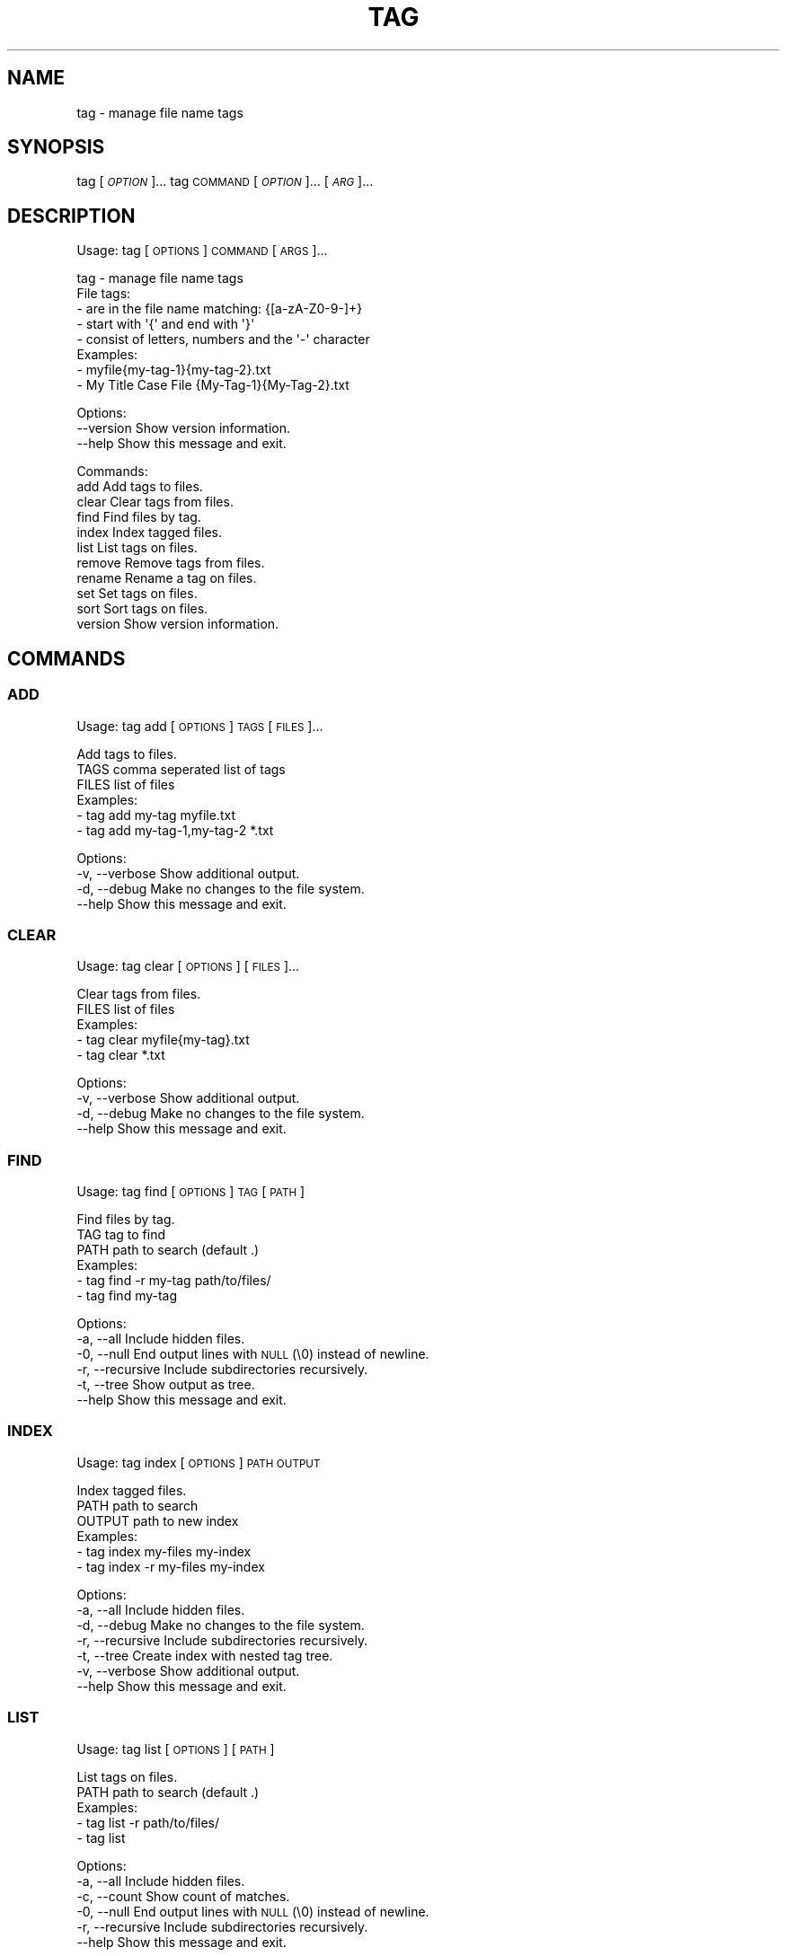 .\" Automatically generated by Pod::Man 4.14 (Pod::Simple 3.42)
.\"
.\" Standard preamble:
.\" ========================================================================
.de Sp \" Vertical space (when we can't use .PP)
.if t .sp .5v
.if n .sp
..
.de Vb \" Begin verbatim text
.ft CW
.nf
.ne \\$1
..
.de Ve \" End verbatim text
.ft R
.fi
..
.\" Set up some character translations and predefined strings.  \*(-- will
.\" give an unbreakable dash, \*(PI will give pi, \*(L" will give a left
.\" double quote, and \*(R" will give a right double quote.  \*(C+ will
.\" give a nicer C++.  Capital omega is used to do unbreakable dashes and
.\" therefore won't be available.  \*(C` and \*(C' expand to `' in nroff,
.\" nothing in troff, for use with C<>.
.tr \(*W-
.ds C+ C\v'-.1v'\h'-1p'\s-2+\h'-1p'+\s0\v'.1v'\h'-1p'
.ie n \{\
.    ds -- \(*W-
.    ds PI pi
.    if (\n(.H=4u)&(1m=24u) .ds -- \(*W\h'-12u'\(*W\h'-12u'-\" diablo 10 pitch
.    if (\n(.H=4u)&(1m=20u) .ds -- \(*W\h'-12u'\(*W\h'-8u'-\"  diablo 12 pitch
.    ds L" ""
.    ds R" ""
.    ds C` ""
.    ds C' ""
'br\}
.el\{\
.    ds -- \|\(em\|
.    ds PI \(*p
.    ds L" ``
.    ds R" ''
.    ds C`
.    ds C'
'br\}
.\"
.\" Escape single quotes in literal strings from groff's Unicode transform.
.ie \n(.g .ds Aq \(aq
.el       .ds Aq '
.\"
.\" If the F register is >0, we'll generate index entries on stderr for
.\" titles (.TH), headers (.SH), subsections (.SS), items (.Ip), and index
.\" entries marked with X<> in POD.  Of course, you'll have to process the
.\" output yourself in some meaningful fashion.
.\"
.\" Avoid warning from groff about undefined register 'F'.
.de IX
..
.nr rF 0
.if \n(.g .if rF .nr rF 1
.if (\n(rF:(\n(.g==0)) \{\
.    if \nF \{\
.        de IX
.        tm Index:\\$1\t\\n%\t"\\$2"
..
.        if !\nF==2 \{\
.            nr % 0
.            nr F 2
.        \}
.    \}
.\}
.rr rF
.\"
.\" Accent mark definitions (@(#)ms.acc 1.5 88/02/08 SMI; from UCB 4.2).
.\" Fear.  Run.  Save yourself.  No user-serviceable parts.
.    \" fudge factors for nroff and troff
.if n \{\
.    ds #H 0
.    ds #V .8m
.    ds #F .3m
.    ds #[ \f1
.    ds #] \fP
.\}
.if t \{\
.    ds #H ((1u-(\\\\n(.fu%2u))*.13m)
.    ds #V .6m
.    ds #F 0
.    ds #[ \&
.    ds #] \&
.\}
.    \" simple accents for nroff and troff
.if n \{\
.    ds ' \&
.    ds ` \&
.    ds ^ \&
.    ds , \&
.    ds ~ ~
.    ds /
.\}
.if t \{\
.    ds ' \\k:\h'-(\\n(.wu*8/10-\*(#H)'\'\h"|\\n:u"
.    ds ` \\k:\h'-(\\n(.wu*8/10-\*(#H)'\`\h'|\\n:u'
.    ds ^ \\k:\h'-(\\n(.wu*10/11-\*(#H)'^\h'|\\n:u'
.    ds , \\k:\h'-(\\n(.wu*8/10)',\h'|\\n:u'
.    ds ~ \\k:\h'-(\\n(.wu-\*(#H-.1m)'~\h'|\\n:u'
.    ds / \\k:\h'-(\\n(.wu*8/10-\*(#H)'\z\(sl\h'|\\n:u'
.\}
.    \" troff and (daisy-wheel) nroff accents
.ds : \\k:\h'-(\\n(.wu*8/10-\*(#H+.1m+\*(#F)'\v'-\*(#V'\z.\h'.2m+\*(#F'.\h'|\\n:u'\v'\*(#V'
.ds 8 \h'\*(#H'\(*b\h'-\*(#H'
.ds o \\k:\h'-(\\n(.wu+\w'\(de'u-\*(#H)/2u'\v'-.3n'\*(#[\z\(de\v'.3n'\h'|\\n:u'\*(#]
.ds d- \h'\*(#H'\(pd\h'-\w'~'u'\v'-.25m'\f2\(hy\fP\v'.25m'\h'-\*(#H'
.ds D- D\\k:\h'-\w'D'u'\v'-.11m'\z\(hy\v'.11m'\h'|\\n:u'
.ds th \*(#[\v'.3m'\s+1I\s-1\v'-.3m'\h'-(\w'I'u*2/3)'\s-1o\s+1\*(#]
.ds Th \*(#[\s+2I\s-2\h'-\w'I'u*3/5'\v'-.3m'o\v'.3m'\*(#]
.ds ae a\h'-(\w'a'u*4/10)'e
.ds Ae A\h'-(\w'A'u*4/10)'E
.    \" corrections for vroff
.if v .ds ~ \\k:\h'-(\\n(.wu*9/10-\*(#H)'\s-2\u~\d\s+2\h'|\\n:u'
.if v .ds ^ \\k:\h'-(\\n(.wu*10/11-\*(#H)'\v'-.4m'^\v'.4m'\h'|\\n:u'
.    \" for low resolution devices (crt and lpr)
.if \n(.H>23 .if \n(.V>19 \
\{\
.    ds : e
.    ds 8 ss
.    ds o a
.    ds d- d\h'-1'\(ga
.    ds D- D\h'-1'\(hy
.    ds th \o'bp'
.    ds Th \o'LP'
.    ds ae ae
.    ds Ae AE
.\}
.rm #[ #] #H #V #F C
.\" ========================================================================
.\"
.IX Title "TAG 1"
.TH TAG 1 "December 2021" "tag 1.0.0" "tag manual"
.\" For nroff, turn off justification.  Always turn off hyphenation; it makes
.\" way too many mistakes in technical documents.
.if n .ad l
.nh
.SH "NAME"
tag \- manage file name tags
.SH "SYNOPSIS"
.IX Header "SYNOPSIS"
tag [\fI\s-1OPTION\s0\fR]...
tag \s-1COMMAND\s0 [\fI\s-1OPTION\s0\fR]... [\fI\s-1ARG\s0\fR]...
.SH "DESCRIPTION"
.IX Header "DESCRIPTION"
Usage: tag [\s-1OPTIONS\s0] \s-1COMMAND\s0 [\s-1ARGS\s0]...
.PP
.Vb 1
\&  tag \- manage file name tags
\&
\&  File tags:
\&    \- are in the file name matching: {[a\-zA\-Z0\-9\-]+}
\&    \- start with \*(Aq{\*(Aq and end with \*(Aq}\*(Aq
\&    \- consist of letters, numbers and the \*(Aq\-\*(Aq character
\&
\&  Examples:
\&    \- myfile{my\-tag\-1}{my\-tag\-2}.txt
\&    \- My Title Case File {My\-Tag\-1}{My\-Tag\-2}.txt
.Ve
.PP
Options:
  \-\-version  Show version information.
  \-\-help     Show this message and exit.
.PP
Commands:
  add      Add tags to files.
  clear    Clear tags from files.
  find     Find files by tag.
  index    Index tagged files.
  list     List tags on files.
  remove   Remove tags from files.
  rename   Rename a tag on files.
  set      Set tags on files.
  sort     Sort tags on files.
  version  Show version information.
.SH "COMMANDS"
.IX Header "COMMANDS"
.SS "\s-1ADD\s0"
.IX Subsection "ADD"
Usage: tag add [\s-1OPTIONS\s0] \s-1TAGS\s0 [\s-1FILES\s0]...
.PP
.Vb 1
\&  Add tags to files.
\&
\&  TAGS  comma seperated list of tags
\&  FILES list of files
\&
\&  Examples:
\&    \- tag add my\-tag myfile.txt
\&    \- tag add my\-tag\-1,my\-tag\-2 *.txt
.Ve
.PP
Options:
  \-v, \-\-verbose  Show additional output.
  \-d, \-\-debug    Make no changes to the file system.
  \-\-help         Show this message and exit.
.SS "\s-1CLEAR\s0"
.IX Subsection "CLEAR"
Usage: tag clear [\s-1OPTIONS\s0] [\s-1FILES\s0]...
.PP
.Vb 1
\&  Clear tags from files.
\&
\&  FILES list of files
\&
\&  Examples:
\&    \- tag clear myfile{my\-tag}.txt
\&    \- tag clear *.txt
.Ve
.PP
Options:
  \-v, \-\-verbose  Show additional output.
  \-d, \-\-debug    Make no changes to the file system.
  \-\-help         Show this message and exit.
.SS "\s-1FIND\s0"
.IX Subsection "FIND"
Usage: tag find [\s-1OPTIONS\s0] \s-1TAG\s0 [\s-1PATH\s0]
.PP
.Vb 1
\&  Find files by tag.
\&
\&  TAG  tag to find
\&  PATH path to search (default .)
\&
\&  Examples:
\&    \- tag find \-r my\-tag path/to/files/
\&    \- tag find my\-tag
.Ve
.PP
Options:
  \-a, \-\-all        Include hidden files.
  \-0, \-\-null       End output lines with \s-1NULL\s0 (\e0) instead of newline.
  \-r, \-\-recursive  Include subdirectories recursively.
  \-t, \-\-tree       Show output as tree.
  \-\-help           Show this message and exit.
.SS "\s-1INDEX\s0"
.IX Subsection "INDEX"
Usage: tag index [\s-1OPTIONS\s0] \s-1PATH OUTPUT\s0
.PP
.Vb 1
\&  Index tagged files.
\&
\&  PATH   path to search
\&  OUTPUT path to new index
\&
\&  Examples:
\&    \- tag index my\-files my\-index
\&    \- tag index \-r my\-files my\-index
.Ve
.PP
Options:
  \-a, \-\-all        Include hidden files.
  \-d, \-\-debug      Make no changes to the file system.
  \-r, \-\-recursive  Include subdirectories recursively.
  \-t, \-\-tree       Create index with nested tag tree.
  \-v, \-\-verbose    Show additional output.
  \-\-help           Show this message and exit.
.SS "\s-1LIST\s0"
.IX Subsection "LIST"
Usage: tag list [\s-1OPTIONS\s0] [\s-1PATH\s0]
.PP
.Vb 1
\&  List tags on files.
\&
\&  PATH path to search (default .)
\&
\&  Examples:
\&    \- tag list \-r path/to/files/
\&    \- tag list
.Ve
.PP
Options:
  \-a, \-\-all        Include hidden files.
  \-c, \-\-count      Show count of matches.
  \-0, \-\-null       End output lines with \s-1NULL\s0 (\e0) instead of newline.
  \-r, \-\-recursive  Include subdirectories recursively.
  \-\-help           Show this message and exit.
.SS "\s-1REMOVE\s0"
.IX Subsection "REMOVE"
Usage: tag remove [\s-1OPTIONS\s0] \s-1TAGS\s0 [\s-1FILES\s0]...
.PP
.Vb 1
\&  Remove tags from files.
\&
\&  TAGS  comma seperated list of tags
\&  FILES list of files
\&
\&  Examples:
\&    \- tag remove my\-tag myfile{my\-tag}.txt
\&    \- tag remove my\-tag\-1,my\-tag\-2 *.txt
.Ve
.PP
Options:
  \-v, \-\-verbose  Show additional output.
  \-d, \-\-debug    Make no changes to the file system.
  \-\-help         Show this message and exit.
.SS "\s-1RENAME\s0"
.IX Subsection "RENAME"
Usage: tag rename [\s-1OPTIONS\s0] \s-1OLD_TAG NEW_TAG\s0 [\s-1FILES\s0]...
.PP
.Vb 1
\&  Rename a tag on files.
\&
\&  OLD_TAG current tag name
\&  NEW_TAG new tag name
\&  FILES list of files
\&
\&  Examples:
\&    \- tag rename my\-tag my\-new\-tag myfile{my\-tag}.txt
\&    \- tag rename my\-tag my\-new\-tag *.txt
.Ve
.PP
Options:
  \-v, \-\-verbose  Show additional output.
  \-d, \-\-debug    Make no changes to the file system.
  \-\-help         Show this message and exit.
.SS "\s-1SET\s0"
.IX Subsection "SET"
Usage: tag set [\s-1OPTIONS\s0] \s-1TAGS\s0 [\s-1FILES\s0]...
.PP
.Vb 1
\&  Set tags on files.
\&
\&  Add and remove tags to ensure each file has the supplied tags and only the
\&  supplied tags.
\&
\&  TAGS  comma seperated list of tags
\&  FILES list of files
\&
\&  Examples:
\&    \- tag set my\-tag myfile{my\-tag}.txt
\&    \- tag set my\-tag\-1,my\-tag\-2 *.txt
.Ve
.PP
Options:
  \-v, \-\-verbose  Show additional output.
  \-d, \-\-debug    Make no changes to the file system.
  \-\-help         Show this message and exit.
.SS "\s-1SORT\s0"
.IX Subsection "SORT"
Usage: tag sort [\s-1OPTIONS\s0] [\s-1FILES\s0]...
.PP
.Vb 1
\&  Sort tags on files.
\&
\&  FILES list of files
\&
\&  Examples:
\&    \- tag sort myfile{my\-tag\-2}{my\-tag\-1}.txt
\&    \- tag sort *.txt
.Ve
.PP
Options:
  \-v, \-\-verbose  Show additional output.
  \-d, \-\-debug    Make no changes to the file system.
  \-\-help         Show this message and exit.
.SS "\s-1VERSION\s0"
.IX Subsection "VERSION"
Usage: tag version [\s-1OPTIONS\s0]
.PP
.Vb 1
\&  Show version information.
\&
\&  Examples:
\&    \- tag version
.Ve
.PP
Options:
  \-\-help  Show this message and exit.
.SH "EXAMPLE"
.IX Header "EXAMPLE"
Rename all tags in a directory recursively
.PP
.Vb 1
\&  tag find \-r0 my\-old\-tag ~/Documents | xargs \-0 tag rename my\-old\-tag my\-new\-tag
.Ve
.SH "AUTHOR"
.IX Header "AUTHOR"
Written by Matthew Moulton.
.SH "LICENSE"
.IX Header "LICENSE"
License \s-1GPL3: GNU\s0 General Public License 3
.SH "LINKS"
.IX Header "LINKS"
.IP "Project: <https://github.com/hewlock/tag>" 4
.IX Item "Project: <https://github.com/hewlock/tag>"
